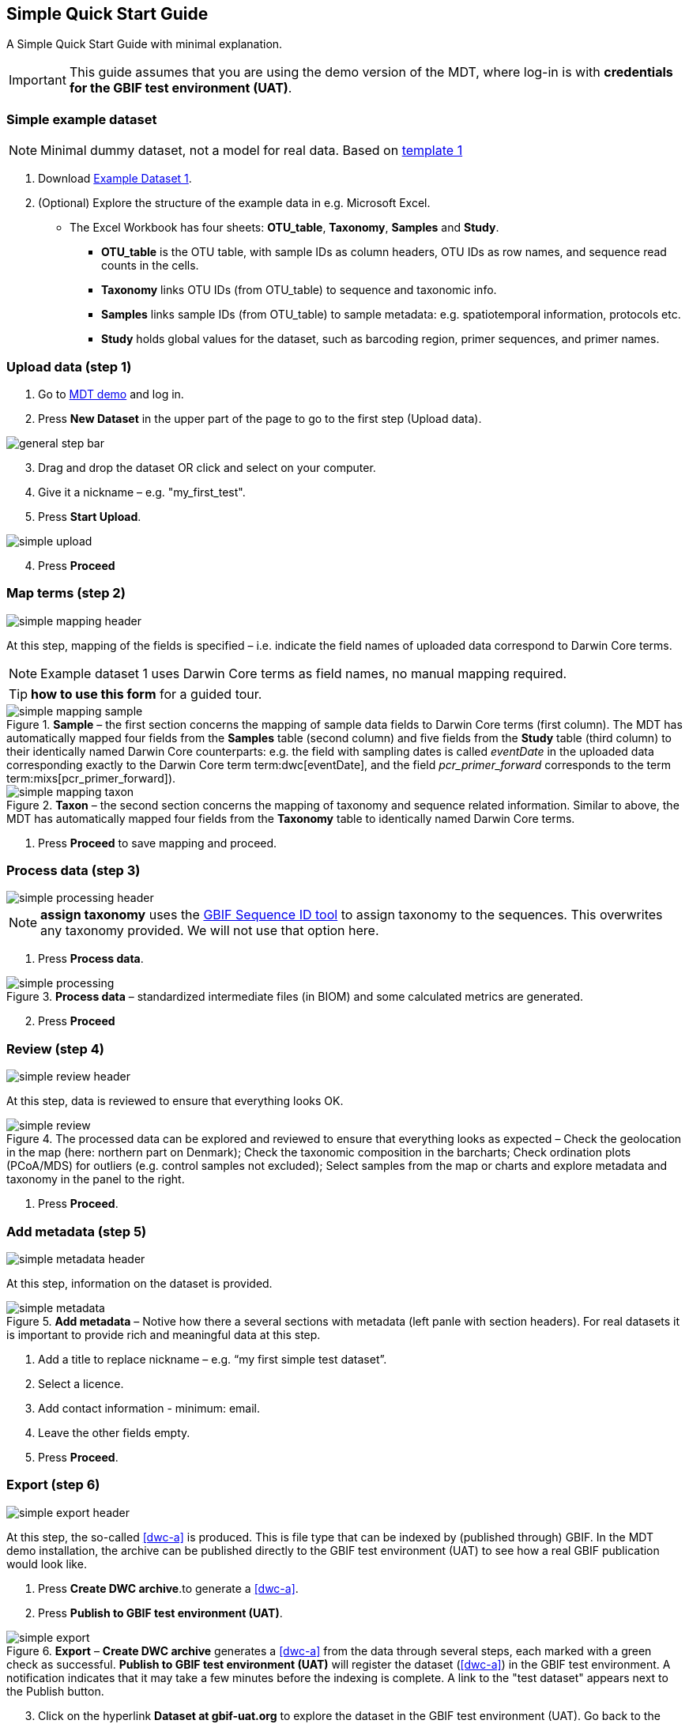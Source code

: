 [[simple_quick_start]]
== Simple Quick Start Guide

A Simple Quick Start Guide with minimal explanation.

IMPORTANT: This guide assumes that you are using the demo version of the MDT, where log-in is with *credentials for the GBIF test environment (UAT)*.

=== Simple example dataset

NOTE: Minimal dummy dataset, not a model for real data. Based on <<template1, template 1>>

. Download link:../example_data/example_data1.current.en.xlsx[Example Dataset 1].
. (Optional) Explore the structure of the example data in e.g. Microsoft Excel.
* The Excel Workbook has four sheets: *OTU_table*, *Taxonomy*, *Samples* and *Study*.
**  *OTU_table* is the OTU table, with sample IDs as column headers, OTU IDs as row names, and sequence read counts in the cells.
** *Taxonomy* links OTU IDs (from OTU_table) to sequence and taxonomic info.
** *Samples* links sample IDs (from OTU_table) to sample metadata: e.g. spatiotemporal information, protocols etc.
** *Study* holds global values for the dataset, such as barcoding region, primer sequences, and primer names.

=== Upload data (step 1)

. Go to https://edna-tool.gbif-uat.org/[MDT demo^] and log in.
. Press *New Dataset* in the upper part of the page to go to the first step (Upload data).

image::img/general_step_bar.png[]

[start=3]
. Drag and drop the dataset OR click and select on your computer.
. Give it a nickname – e.g. "my_first_test".
. Press *Start Upload*.

image::img/simple_upload.png[]

[start=4]
. Press *Proceed*

=== Map terms (step 2)

image::img/simple_mapping_header.png[]

At this step, mapping of the fields is specified – i.e. indicate the field names of uploaded data correspond to Darwin Core terms.

NOTE: Example dataset 1 uses Darwin Core terms as field names, no manual mapping required.  

TIP: *how to use this form* for a guided tour.

.*Sample* – the first section concerns the mapping of sample data fields to Darwin Core terms (first column). The MDT has automatically mapped four fields from the *Samples* table (second column) and five fields from the *Study* table (third column) to their identically named Darwin Core counterparts: e.g. the field with sampling dates is called _eventDate_ in the uploaded data corresponding exactly to the Darwin Core term term:dwc[eventDate], and the field _pcr_primer_forward_ corresponds to the term term:mixs[pcr_primer_forward]).
image::img/simple_mapping_sample.png[]

.*Taxon* – the second section concerns the mapping of taxonomy and sequence related information. Similar to above, the MDT has automatically mapped four fields from the *Taxonomy* table to identically named Darwin Core terms.
image::img/simple_mapping_taxon.png[]

. Press *Proceed* to save mapping and proceed.

=== Process data (step 3)

image::img/simple_processing_header.png[]

NOTE: *assign taxonomy* uses the https://www.gbif.org/tools/sequence-id[GBIF Sequence ID tool^] to assign taxonomy to the sequences. This overwrites any taxonomy provided. We will not use that option here.

. Press *Process data*.

.*Process data* – standardized intermediate files (in BIOM) and some calculated metrics are generated.
image::img/simple_processing.png[]

[start=2]
. Press *Proceed*

=== Review (step 4)

image::img/simple_review_header.png[]

At this step, data is reviewed to ensure that everything looks OK.

.The processed data can be explored and reviewed to ensure that everything looks as expected – Check the geolocation in the map (here: northern part on Denmark); Check the taxonomic composition in the barcharts; Check ordination plots (PCoA/MDS) for outliers (e.g. control samples not excluded); Select samples from the map or charts and explore metadata and taxonomy in the panel to the right.
image::img/simple_review.png[]

. Press *Proceed*.

=== Add metadata (step 5)

image::img/simple_metadata_header.png[]

At this step, information on the dataset is provided.

.*Add metadata* – Notive how there a several sections with metadata (left panle with section headers). For real datasets it is important to provide rich and meaningful data at this step.
image::img/simple_metadata.png[]

. Add a title to replace nickname – e.g. “my first simple test dataset”.
. Select a licence.
. Add contact information - minimum: email.
. Leave the other fields empty.
. Press *Proceed*.

=== Export (step 6)

image::img/simple_export_header.png[]

At this step, the so-called <<dwc-a>> is produced. This is file type that can be indexed by (published through) GBIF. In the MDT demo installation, the archive can be published directly to the GBIF test environment (UAT) to see how a real GBIF publication would look like.

. Press *Create DWC archive*.to generate a <<dwc-a>>.
. Press *Publish to GBIF test environment (UAT)*.

.*Export* – *Create DWC archive* generates a <<dwc-a>> from the data through several steps, each marked with a green check as successful. *Publish to GBIF test environment (UAT)* will register the dataset (<<dwc-a>>) in the GBIF test environment. A notification indicates that it may take a few minutes before the indexing is complete. A link to the "test dataset" appears next to the Publish button.
image::img/simple_export.png[]

[start=3]
. Click on the hyperlink *Dataset at gbif-uat.org* to explore the dataset in the GBIF test environment (UAT). Go back to the MDT. (come back later when the indexing is complete)
. Click on your username in the top right. Here you can:
** Logout.
** Access all your datasets, e.g. to: 
*** See them in the test environment (UAT).
*** Revise and update dataset and export/publish new versions.

You should now have a basic idea of how the MDT works.

<<<